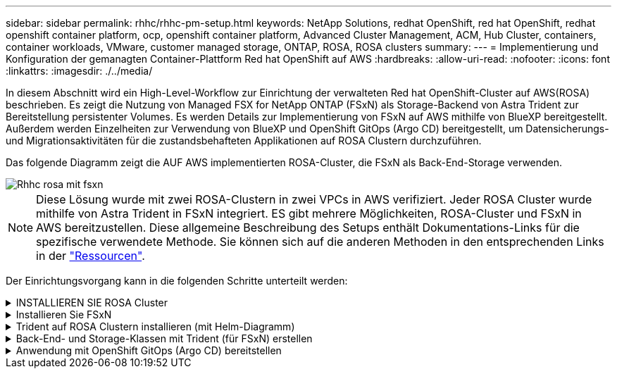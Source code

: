 ---
sidebar: sidebar 
permalink: rhhc/rhhc-pm-setup.html 
keywords: NetApp Solutions, redhat OpenShift, red hat OpenShift, redhat openshift container platform, ocp, openshift container platform, Advanced Cluster Management, ACM, Hub Cluster, containers, container workloads, VMware, customer managed storage, ONTAP, ROSA, ROSA clusters 
summary:  
---
= Implementierung und Konfiguration der gemanagten Container-Plattform Red hat OpenShift auf AWS
:hardbreaks:
:allow-uri-read: 
:nofooter: 
:icons: font
:linkattrs: 
:imagesdir: ./../media/


[role="lead"]
In diesem Abschnitt wird ein High-Level-Workflow zur Einrichtung der verwalteten Red hat OpenShift-Cluster auf AWS(ROSA) beschrieben. Es zeigt die Nutzung von Managed FSX for NetApp ONTAP (FSxN) als Storage-Backend von Astra Trident zur Bereitstellung persistenter Volumes. Es werden Details zur Implementierung von FSxN auf AWS mithilfe von BlueXP bereitgestellt. Außerdem werden Einzelheiten zur Verwendung von BlueXP und OpenShift GitOps (Argo CD) bereitgestellt, um Datensicherungs- und Migrationsaktivitäten für die zustandsbehafteten Applikationen auf ROSA Clustern durchzuführen.

Das folgende Diagramm zeigt die AUF AWS implementierten ROSA-Cluster, die FSxN als Back-End-Storage verwenden.

image::rhhc-rosa-with-fsxn.png[Rhhc rosa mit fsxn]


NOTE: Diese Lösung wurde mit zwei ROSA-Clustern in zwei VPCs in AWS verifiziert. Jeder ROSA Cluster wurde mithilfe von Astra Trident in FSxN integriert. ES gibt mehrere Möglichkeiten, ROSA-Cluster und FSxN in AWS bereitzustellen. Diese allgemeine Beschreibung des Setups enthält Dokumentations-Links für die spezifische verwendete Methode. Sie können sich auf die anderen Methoden in den entsprechenden Links in der link:rhhc-resources.html["Ressourcen"].

Der Einrichtungsvorgang kann in die folgenden Schritte unterteilt werden:

.INSTALLIEREN SIE ROSA Cluster
[%collapsible]
====
* Erstellung von zwei VPCs und Einrichtung der VPC-Peering-Konnektivität zwischen den VPCs.
* Siehe link:https://docs.openshift.com/rosa/welcome/index.html["Hier"] Für Anweisungen zur Installation VON ROSA Clustern.


====
.Installieren Sie FSxN
[%collapsible]
====
* Installieren Sie FSxN auf den VPCs von BlueXP. Siehe link:https://docs.netapp.com/us-en/cloud-manager-setup-admin/index.html["Hier"] Für die Erstellung von BlueXP Konten und weitere Schritte. Siehe link:https://docs.netapp.com/us-en/cloud-manager-fsx-ontap/index.html["Hier"] Zur Installation von FSxN. Siehe link:https://docs.netapp.com/us-en/cloud-manager-setup-admin/index.html["Hier"] Zum Erstellen eines Connectors in AWS zum Verwalten des FSxN.
* Implementieren Sie FSxN mithilfe von AWS. Siehe link:https://docs.aws.amazon.com/fsx/latest/ONTAPGuide/getting-started-step1.html["Hier"] Für die Implementierung über die AWS-Konsole.


====
.Trident auf ROSA Clustern installieren (mit Helm-Diagramm)
[%collapsible]
====
* Verwenden Sie Helm-Diagramm, um Trident auf ROSA Clustern zu installieren. url für das Helm-Diagramm: https://netapp.github.io/trident-helm-chart[]


.Integration von FSxN mit Astra Trident für ROSA Cluster
video::621ae20d-7567-4bbf-809d-b01200fa7a68[panopto]

NOTE: OpenShift GitOps kann zur Implementierung von Astra Trident CSI für alle gemanagten Cluster verwendet werden, wenn sie über ApplicationSet auf ArgoCD registriert werden.

image::rhhc-trident-helm.png[Rhhc Dreizack-Ruder]

====
.Back-End- und Storage-Klassen mit Trident (für FSxN) erstellen
[%collapsible]
====
* Siehe link:https://docs.netapp.com/us-en/trident/trident-get-started/kubernetes-postdeployment.html["Hier"] Für Details zum Erstellen von Back-End und Storage-Klasse.
* Erstellen Sie die für FsxN erstellte Storage-Klasse mit Trident CSI standardmäßig aus der OpenShift-Konsole. Siehe Abbildung unten:


image::rhhc-default-storage-class.png[RHHC-Standardspeicherklasse]

====
.Anwendung mit OpenShift GitOps (Argo CD) bereitstellen
[%collapsible]
====
* Installieren Sie den OpenShift GitOps Operator auf dem Cluster. Siehe Anweisungen link:https://docs.openshift.com/container-platform/4.10/cicd/gitops/installing-openshift-gitops.html["Hier"].
* Richten Sie eine neue Argo-CD-Instanz für den Cluster ein. Siehe Anweisungen link:https://docs.openshift.com/container-platform/4.10/cicd/gitops/setting-up-argocd-instance.html["Hier"].


Öffnen Sie die Konsole von Argo CD und stellen Sie eine App bereit. Als Beispiel können Sie eine Jenkins-App mithilfe einer Argo-CD mit einem Helm-Diagramm bereitstellen. Beim Erstellen der Anwendung wurden folgende Details angegeben: Projekt: Standardcluster: https://kubernetes.default.svc[]Namensraum: Jenkins die url für das Helm-Diagramm: https://charts.bitnami.com/bitnami[]

Helm-Parameter: Global.storageClass: Fsxn-nas

====